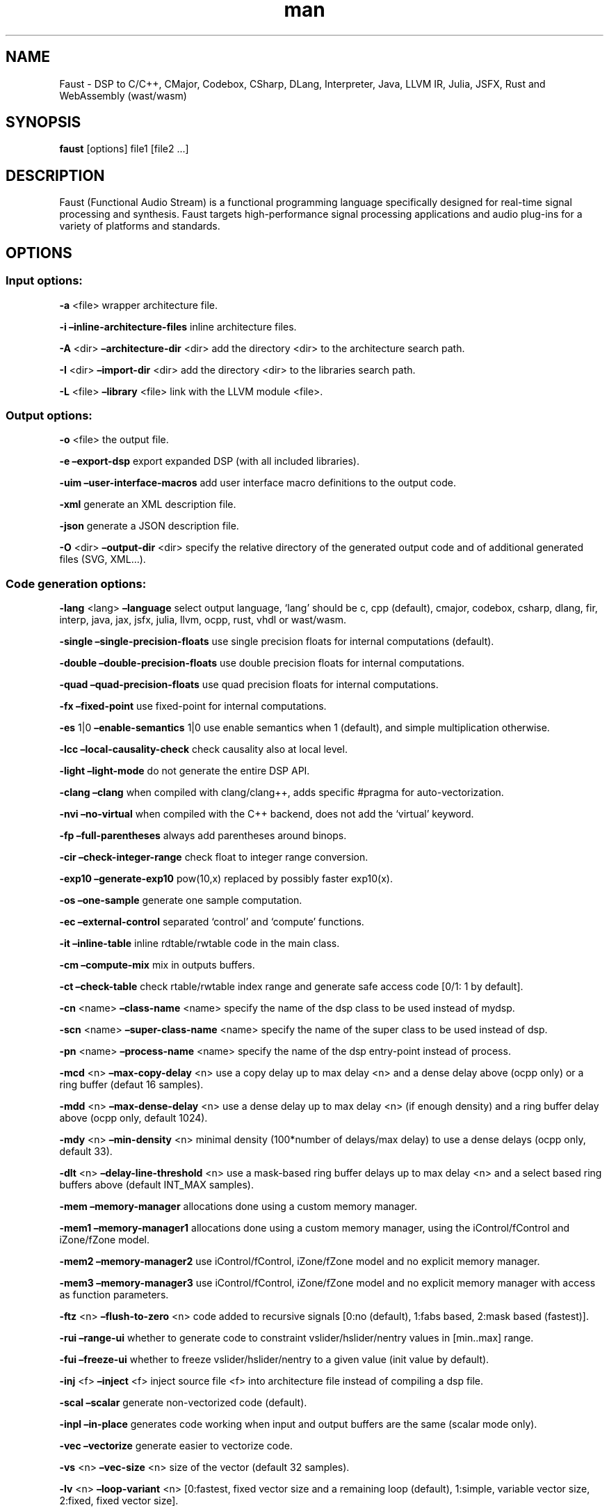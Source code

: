 .\" Automatically generated by Pandoc 3.1.12.3
.\"
.TH "man" "1" "" "Version 2.73.1 (16\-April\-2024)" "Faust man page"
.SH NAME
Faust \- DSP to C/C++, CMajor, Codebox, CSharp, DLang, Interpreter,
Java, LLVM IR, Julia, JSFX, Rust and WebAssembly (wast/wasm)
.SH SYNOPSIS
\f[B]faust\f[R] [options] file1 [file2 \&...]
.SH DESCRIPTION
Faust (Functional Audio Stream) is a functional programming language
specifically designed for real\-time signal processing and synthesis.
Faust targets high\-performance signal processing applications and audio
plug\-ins for a variety of platforms and standards.
.SH OPTIONS
.SS Input options:
\f[B]\-a\f[R] <file> wrapper architecture file.
.PP
\f[B]\-i\f[R] \f[B]\[en]inline\-architecture\-files\f[R] inline
architecture files.
.PP
\f[B]\-A\f[R] <dir> \f[B]\[en]architecture\-dir\f[R] <dir> add the
directory <dir> to the architecture search path.
.PP
\f[B]\-I\f[R] <dir> \f[B]\[en]import\-dir\f[R] <dir> add the directory
<dir> to the libraries search path.
.PP
\f[B]\-L\f[R] <file> \f[B]\[en]library\f[R] <file> link with the LLVM
module <file>.
.SS Output options:
\f[B]\-o\f[R] <file> the output file.
.PP
\f[B]\-e\f[R] \f[B]\[en]export\-dsp\f[R] export expanded DSP (with all
included libraries).
.PP
\f[B]\-uim\f[R] \f[B]\[en]user\-interface\-macros\f[R] add user
interface macro definitions to the output code.
.PP
\f[B]\-xml\f[R] generate an XML description file.
.PP
\f[B]\-json\f[R] generate a JSON description file.
.PP
\f[B]\-O\f[R] <dir> \f[B]\[en]output\-dir\f[R] <dir> specify the
relative directory of the generated output code and of additional
generated files (SVG, XML\&...).
.SS Code generation options:
\f[B]\-lang\f[R] <lang> \f[B]\[en]language\f[R] select output language,
`lang' should be c, cpp (default), cmajor, codebox, csharp, dlang, fir,
interp, java, jax, jsfx, julia, llvm, ocpp, rust, vhdl or wast/wasm.
.PP
\f[B]\-single\f[R] \f[B]\[en]single\-precision\-floats\f[R] use single
precision floats for internal computations (default).
.PP
\f[B]\-double\f[R] \f[B]\[en]double\-precision\-floats\f[R] use double
precision floats for internal computations.
.PP
\f[B]\-quad\f[R] \f[B]\[en]quad\-precision\-floats\f[R] use quad
precision floats for internal computations.
.PP
\f[B]\-fx\f[R] \f[B]\[en]fixed\-point\f[R] use fixed\-point for internal
computations.
.PP
\f[B]\-es\f[R] 1|0 \f[B]\[en]enable\-semantics\f[R] 1|0 use enable
semantics when 1 (default), and simple multiplication otherwise.
.PP
\f[B]\-lcc\f[R] \f[B]\[en]local\-causality\-check\f[R] check causality
also at local level.
.PP
\f[B]\-light\f[R] \f[B]\[en]light\-mode\f[R] do not generate the entire
DSP API.
.PP
\f[B]\-clang\f[R] \f[B]\[en]clang\f[R] when compiled with clang/clang++,
adds specific #pragma for auto\-vectorization.
.PP
\f[B]\-nvi\f[R] \f[B]\[en]no\-virtual\f[R] when compiled with the C++
backend, does not add the `virtual' keyword.
.PP
\f[B]\-fp\f[R] \f[B]\[en]full\-parentheses\f[R] always add parentheses
around binops.
.PP
\f[B]\-cir\f[R] \f[B]\[en]check\-integer\-range\f[R] check float to
integer range conversion.
.PP
\f[B]\-exp10\f[R] \f[B]\[en]generate\-exp10\f[R] pow(10,x) replaced by
possibly faster exp10(x).
.PP
\f[B]\-os\f[R] \f[B]\[en]one\-sample\f[R] generate one sample
computation.
.PP
\f[B]\-ec\f[R] \f[B]\[en]external\-control\f[R] separated `control' and
`compute' functions.
.PP
\f[B]\-it\f[R] \f[B]\[en]inline\-table\f[R] inline rdtable/rwtable code
in the main class.
.PP
\f[B]\-cm\f[R] \f[B]\[en]compute\-mix\f[R] mix in outputs buffers.
.PP
\f[B]\-ct\f[R] \f[B]\[en]check\-table\f[R] check rtable/rwtable index
range and generate safe access code [0/1: 1 by default].
.PP
\f[B]\-cn\f[R] <name> \f[B]\[en]class\-name\f[R] <name> specify the name
of the dsp class to be used instead of mydsp.
.PP
\f[B]\-scn\f[R] <name> \f[B]\[en]super\-class\-name\f[R] <name> specify
the name of the super class to be used instead of dsp.
.PP
\f[B]\-pn\f[R] <name> \f[B]\[en]process\-name\f[R] <name> specify the
name of the dsp entry\-point instead of process.
.PP
\f[B]\-mcd\f[R] <n> \f[B]\[en]max\-copy\-delay\f[R] <n> use a copy delay
up to max delay <n> and a dense delay above (ocpp only) or a ring buffer
(defaut 16 samples).
.PP
\f[B]\-mdd\f[R] <n> \f[B]\[en]max\-dense\-delay\f[R] <n> use a dense
delay up to max delay <n> (if enough density) and a ring buffer delay
above (ocpp only, default 1024).
.PP
\f[B]\-mdy\f[R] <n> \f[B]\[en]min\-density\f[R] <n> minimal density
(100*number of delays/max delay) to use a dense delays (ocpp only,
default 33).
.PP
\f[B]\-dlt\f[R] <n> \f[B]\[en]delay\-line\-threshold\f[R] <n> use a
mask\-based ring buffer delays up to max delay <n> and a select based
ring buffers above (default INT_MAX samples).
.PP
\f[B]\-mem\f[R] \f[B]\[en]memory\-manager\f[R] allocations done using a
custom memory manager.
.PP
\f[B]\-mem1\f[R] \f[B]\[en]memory\-manager1\f[R] allocations done using
a custom memory manager, using the iControl/fControl and iZone/fZone
model.
.PP
\f[B]\-mem2\f[R] \f[B]\[en]memory\-manager2\f[R] use iControl/fControl,
iZone/fZone model and no explicit memory manager.
.PP
\f[B]\-mem3\f[R] \f[B]\[en]memory\-manager3\f[R] use iControl/fControl,
iZone/fZone model and no explicit memory manager with access as function
parameters.
.PP
\f[B]\-ftz\f[R] <n> \f[B]\[en]flush\-to\-zero\f[R] <n> code added to
recursive signals [0:no (default), 1:fabs based, 2:mask based
(fastest)].
.PP
\f[B]\-rui\f[R] \f[B]\[en]range\-ui\f[R] whether to generate code to
constraint vslider/hslider/nentry values in [min..max] range.
.PP
\f[B]\-fui\f[R] \f[B]\[en]freeze\-ui\f[R] whether to freeze
vslider/hslider/nentry to a given value (init value by default).
.PP
\f[B]\-inj\f[R] <f> \f[B]\[en]inject\f[R] <f> inject source file <f>
into architecture file instead of compiling a dsp file.
.PP
\f[B]\-scal\f[R] \f[B]\[en]scalar\f[R] generate non\-vectorized code
(default).
.PP
\f[B]\-inpl\f[R] \f[B]\[en]in\-place\f[R] generates code working when
input and output buffers are the same (scalar mode only).
.PP
\f[B]\-vec\f[R] \f[B]\[en]vectorize\f[R] generate easier to vectorize
code.
.PP
\f[B]\-vs\f[R] <n> \f[B]\[en]vec\-size\f[R] <n> size of the vector
(default 32 samples).
.PP
\f[B]\-lv\f[R] <n> \f[B]\[en]loop\-variant\f[R] <n> [0:fastest, fixed
vector size and a remaining loop (default), 1:simple, variable vector
size, 2:fixed, fixed vector size].
.PP
\f[B]\-omp\f[R] \f[B]\[en]openmp\f[R] generate OpenMP pragmas, activates
\[en]vectorize option.
.PP
\f[B]\-pl\f[R] \f[B]\[en]par\-loop\f[R] generate parallel loops in
\[en]openmp mode.
.PP
\f[B]\-sch\f[R] \f[B]\[en]scheduler\f[R] generate tasks and use a Work
Stealing scheduler, activates \[en]vectorize option.
.PP
\f[B]\-ocl\f[R] \f[B]\[en]opencl\f[R] generate tasks with OpenCL
(experimental).
.PP
\f[B]\-cuda\f[R] \f[B]\[en]cuda\f[R] generate tasks with CUDA
(experimental).
.PP
\f[B]\-dfs\f[R] \f[B]\[en]deep\-first\-scheduling\f[R] schedule vector
loops in deep first order.
.PP
\f[B]\-g\f[R] \f[B]\[en]group\-tasks\f[R] group single\-threaded
sequential tasks together when \-omp or \-sch is used.
.PP
\f[B]\-fun\f[R] \f[B]\[en]fun\-tasks\f[R] separate tasks code as
separated functions (in \-vec, \-sch, or \-omp mode).
.PP
\f[B]\-fm\f[R] <file> \f[B]\[en]fast\-math\f[R] <file> use optimized
versions of mathematical functions implemented in <file>, use
`faust/dsp/fastmath.cpp' when file is `def', assume functions are
defined in the architecture file when file is `arch'.
.PP
\f[B]\-mapp\f[R] \f[B]\[en]math\-approximation\f[R] simpler/faster
versions of `floor/ceil/fmod/remainder' functions.
.PP
\f[B]\-noreprc\f[R] \f[B]\[en]no\-reprc\f[R] (Rust only) Don\[cq]t force
dsp struct layout to follow C ABI.
.PP
\f[B]\-ns\f[R] <name> \f[B]\[en]namespace\f[R] <name> generate C++ or D
code in a namespace <name>.
.PP
\f[B]\-vhdl\f[R]\-trace \f[B]\[en]vhdl\-trace\f[R] activate trace.
.PP
\f[B]\-vhdl\f[R]\-float \f[B]\[en]vhdl\-float\f[R] uses IEEE\-754 format
for samples instead of fixed point.
.PP
\f[B]\-vhdl\f[R]\-components <file> \f[B]\[en]vhdl\-components\f[R]
<file> path to a file describing custom components for the VHDL backend.
.PP
\f[B]\-fpga\f[R]\-mem <n> \f[B]\[en]fpga\-mem\f[R] <n> FPGA block ram
max size, used in \-mem1/\-mem2 mode.
.PP
\f[B]\-wi\f[R] <n> \f[B]\[en]widening\-iterations\f[R] <n> number of
iterations before widening in signal bounding.
.PP
\f[B]\-ni\f[R] <n> \f[B]\[en]narrowing\-iterations\f[R] <n> number of
iterations before stopping narrowing in signal bounding.
.SS Block diagram options:
\f[B]\-ps\f[R] \f[B]\[en]postscript\f[R] print block\-diagram to a
postscript file.
.PP
\f[B]\-svg\f[R] \f[B]\[en]svg\f[R] print block\-diagram to a svg file.
.PP
\f[B]\-sd\f[R] \f[B]\[en]simplify\-diagrams\f[R] try to further simplify
diagrams before drawing.
.PP
\f[B]\-drf\f[R] \f[B]\[en]draw\-route\-frame\f[R] draw route frames
instead of simple cables.
.PP
\f[B]\-f\f[R] <n> \f[B]\[en]fold\f[R] <n> threshold to activate folding
mode during block\-diagram generation (default 25 elements).
.PP
\f[B]\-fc\f[R] <n> \f[B]\[en]fold\-complexity\f[R] <n> complexity
threshold to fold an expression in folding mode (default 2).
.PP
\f[B]\-mns\f[R] <n> \f[B]\[en]max\-name\-size\f[R] <n> threshold during
block\-diagram generation (default 40 char).
.PP
\f[B]\-sn\f[R] \f[B]\[en]simple\-names\f[R] use simple names (without
arguments) during block\-diagram generation.
.PP
\f[B]\-blur\f[R] \f[B]\[en]shadow\-blur\f[R] add a shadow blur to SVG
boxes.
.PP
\f[B]\-sc\f[R] \f[B]\[en]scaled\-svg\f[R] automatic scalable SVG.
.SS Math doc options:
\f[B]\-mdoc\f[R] \f[B]\[en]mathdoc\f[R] print math documentation of the
Faust program in LaTeX format in a \-mdoc folder.
.PP
\f[B]\-mdlang\f[R] <l> \f[B]\[en]mathdoc\-lang\f[R] <l> if translation
file exists (<l> = en, fr, \&...).
.PP
\f[B]\-stripmdoc\f[R] \f[B]\[en]strip\-mdoc\-tags\f[R] strip mdoc tags
when printing Faust \-mdoc listings.
.SS Debug options:
\f[B]\-d\f[R] \f[B]\[en]details\f[R] print compilation details.
.PP
\f[B]\-time\f[R] \f[B]\[en]compilation\-time\f[R] display compilation
phases timing information.
.PP
\f[B]\-flist\f[R] \f[B]\[en]file\-list\f[R] print file list (including
libraries) used to eval process.
.PP
\f[B]\-tg\f[R] \f[B]\[en]task\-graph\f[R] print the internal task graph
in dot format.
.PP
\f[B]\-sg\f[R] \f[B]\[en]signal\-graph\f[R] print the internal signal
graph in dot format.
.PP
\f[B]\-norm\f[R] \f[B]\[en]normalized\-form\f[R] print signals in
normalized form and exit.
.PP
\f[B]\-me\f[R] \f[B]\[en]math\-exceptions\f[R] check / for 0 as
denominator and remainder, fmod, sqrt, log10, log, acos, asin functions
domain.
.PP
\f[B]\-sts\f[R] \f[B]\[en]strict\-select\f[R] generate strict code for
`selectX' even for stateless branches (both are computed).
.PP
\f[B]\-wall\f[R] \f[B]\[en]warning\-all\f[R] print all warnings.
.PP
\f[B]\-t\f[R] <sec> \f[B]\[en]timeout\f[R] <sec> abort compilation after
<sec> seconds (default 120).
.SS Information options:
\f[B]\-h\f[R] \f[B]\[en]help\f[R] print this help message.
.PP
\f[B]\-v\f[R] \f[B]\[en]version\f[R] print version information and
embedded backends list.
.PP
\f[B]\-libdir\f[R] \f[B]\[en]libdir\f[R] print directory containing the
Faust libraries.
.PP
\f[B]\-includedir\f[R] \f[B]\[en]includedir\f[R] print directory
containing the Faust headers.
.PP
\f[B]\-archdir\f[R] \f[B]\[en]archdir\f[R] print directory containing
the Faust architectures.
.PP
\f[B]\-dspdir\f[R] \f[B]\[en]dspdir\f[R] print directory containing the
Faust dsp libraries.
.PP
\f[B]\-pathslist\f[R] \f[B]\[en]pathslist\f[R] print the architectures
and dsp library paths.
.SS Example:
faust \f[B]\-a\f[R] jack\-gtk.cpp \-o myfx.cpp myfx.dsp
.SH SEE ALSO
Grame Faust site at: \f[B]\c
.UR https://faust.grame.fr
.UE \c
\f[R]
.SH BUGS
Please report bugs to: \f[B]\c
.UR https://github.com/grame-cncm/faust/issues
.UE \c
\f[R]
.SH AUTHOR
Copyright (C) 2002\-2024, GRAME \- Centre National de Creation Musicale.
All rights reserved.
